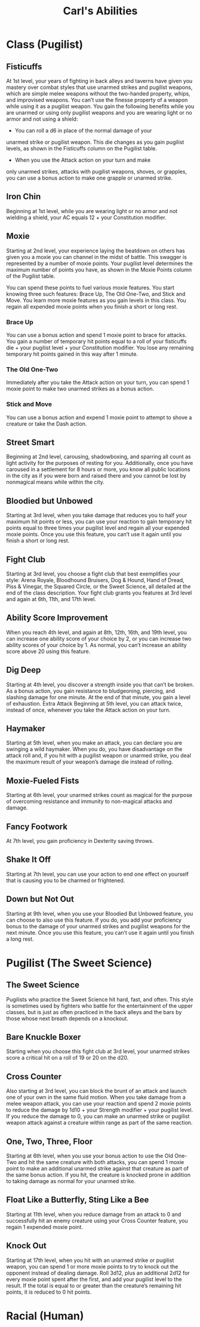 #+LATEX_CLASS: dnd
#+STARTUP: content showstars indent
#+OPTIONS: tags:nil
#+TITLE: Carl's Abilities
#+FILETAGS: avadra gahdouh abilities

* Class (Pugilist)                                                      :pbh:
** Fisticuffs
At 1st level, your years of fighting in back alleys and taverns
have given you mastery over combat styles that use unarmed
strikes and pugilist weapons, which are simple melee
weapons without the two-handed property, whips, and
improvised weapons. You can’t use the finesse property of a
weapon while using it as a pugilist weapon.
You gain the following benefits while you are unarmed or
using only pugilist weapons and you are wearing light or no
armor and not using a shield:

- You can roll a d6 in place of the normal damage of your
unarmed strike or pugilist weapon. This die changes as you
gain pugilist levels, as shown in the Fisticuffs column on
the Pugilist table.

- When you use the Attack action on your turn and make
only unarmed strikes, attacks with pugilist weapons,
shoves, or grapples, you can use a bonus action to make
one grapple or unarmed strike.

** Iron Chin
Beginning at 1st level, while you are wearing light or no
armor and not wielding a shield, your AC equals 12 + your
Constitution modifier.

** Moxie
Starting at 2nd level, your experience laying the beatdown on
others has given you a moxie you can channel in the midst
of battle. This swagger is represented by a number of moxie
points. Your pugilist level determines the maximum number
of points you have, as shown in the Moxie Points column of
the Pugilist table.

You can spend these points to fuel various moxie features.
You start knowing three such features: Brace Up, The Old
One-Two, and Stick and Move. You learn more moxie
features as you gain levels in this class. You regain all
expended moxie points when you finish a short or long rest.

*** Brace Up
You can use a bonus action and spend 1 moxie point to brace
for attacks. You gain a number of temporary hit points equal
to a roll of your fisticuffs die + your pugilist level + your
Constitution modifier. You lose any remaining temporary hit
points gained in this way after 1 minute.

*** The Old One-Two
Immediately after you take the Attack action on your turn,
you can spend 1 moxie point to make two unarmed strikes as
a bonus action.

*** Stick and Move
You can use a bonus action and expend 1 moxie point to
attempt to shove a creature or take the Dash action.

** Street Smart
Beginning at 2nd level, carousing, shadowboxing, and
sparring all count as light activity for the purposes of resting
for you. Additionally, once you have caroused in a settlement
for 8 hours or more, you know all public locations in the city
as if you were born and raised there and you cannot be lost
by nonmagical means while within the city.

** Bloodied but Unbowed
Starting at 3rd level, when you take damage that reduces
you to half your maximum hit points or less, you can use
your reaction to gain temporary hit points equal to three
times your pugilist level and regain all your expended moxie
points. Once you use this feature, you can’t use it again until
you finish a short or long rest.

** Fight Club
Starting at 3rd level, you choose a fight club that best
exemplifies your style: Arena Royale, Bloodhound Bruisers,
Dog & Hound, Hand of Dread, Piss & Vinegar, the Squared
Circle, or the Sweet Science, all detailed at the end of the
class description. Your fight club grants you features at 3rd
level and again at 6th, 11th, and 17th level.

** Ability Score Improvement
When you reach 4th level, and again at 8th, 12th, 16th, and
19th level, you can increase one ability score of your choice
by 2, or you can increase two ability scores of your choice
by 1. As normal, you can’t increase an ability score above 20
using this feature.

** Dig Deep
Starting at 4th level, you discover a strength inside you that
can’t be broken. As a bonus action, you gain resistance to
bludgeoning, piercing, and slashing damage for one minute.
At the end of that minute, you gain a level of exhaustion.
Extra Attack
Beginning at 5th level, you can attack twice, instead of once,
whenever you take the Attack action on your turn.

** Haymaker
Starting at 5th level, when you make an attack, you can
declare you are swinging a wild haymaker. When you do,
you have disadvantage on the attack roll and, if you hit with
a pugilist weapon or unarmed strike, you deal the maximum
result of your weapon’s damage die instead of rolling.

** Moxie-Fueled Fists
Starting at 6th level, your unarmed strikes count as magical
for the purpose of overcoming resistance and immunity to
non-magical attacks and damage.

** Fancy Footwork
At 7th level, you gain proficiency in Dexterity saving throws.

** Shake It Off
Starting at 7th level, you can use your action to end
one effect on yourself that is causing you to be charmed
or frightened.

** Down but Not Out
Starting at 9th level, when you use your Bloodied But
Unbowed feature, you can choose to also use this feature.
If you do, you add your proficiency bonus to the damage
of your unarmed strikes and pugilist weapons for the
next minute.
Once you use this feature, you can’t use it again until you
finish a long rest.

* Pugilist (The Sweet Science)
** The Sweet Science
Pugilists who practice the Sweet Science hit hard, fast, and
often. This style is sometimes used by fighters who battle for
the entertainment of the upper classes, but is just as often
practiced in the back alleys and the bars by those whose next
breath depends on a knockout.

** Bare Knuckle Boxer
Starting when you choose this fight club at 3rd level, your
unarmed strikes score a critical hit on a roll of 19 or 20 on
the d20.

** Cross Counter
Also starting at 3rd level, you can block the brunt of an
attack and launch one of your own in the same fluid motion.
When you take damage from a melee weapon attack, you
can use your reaction and spend 2 moxie points to reduce
the damage by 1d10 + your Strength modifier + your
pugilist level.
If you reduce the damage to 0, you can make an unarmed
strike or pugilist weapon attack against a creature within
range as part of the same reaction.

** One, Two, Three, Floor
Starting at 6th level, when you use your bonus action
to use the Old One-Two and hit the same creature with
both attacks, you can spend 1 moxie point to make an
additional unarmed strike against that creature as part of
the same bonus action. If you hit, the creature is knocked
prone in addition to taking damage as normal for your
unarmed strike.

** Float Like a Butterfly, Sting Like a Bee
Starting at 11th level, when you reduce damage from an
attack to 0 and successfully hit an enemy creature using your
Cross Counter feature, you regain 1 expended moxie point.

** Knock Out
Starting at 17th level, when you hit with an unarmed
strike or pugilist weapon, you can spend 1 or more moxie
points to try to knock out the opponent instead of dealing
damage. Roll 3d12, plus an additional 2d12 for every moxie
point spent after the first, and add your pugilist level to the
result. If the total is equal to or greater than the creature’s
remaining hit points, it is reduced to 0 hit points.

* Racial (Human)
